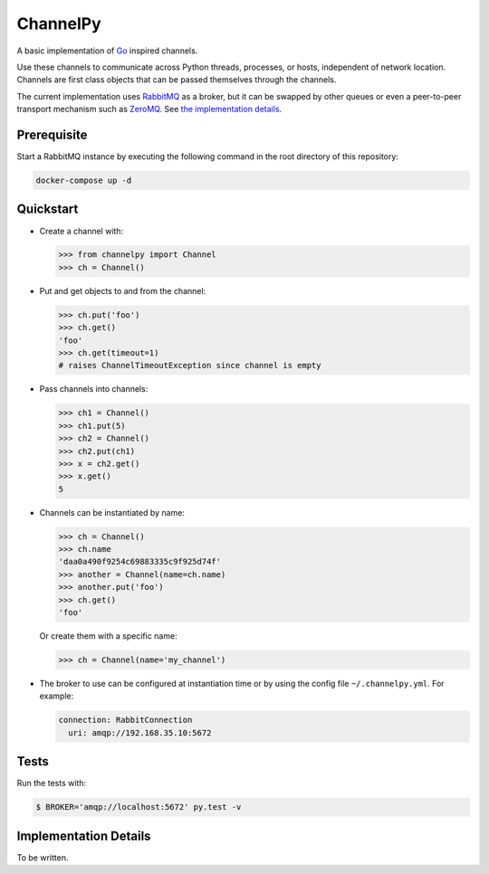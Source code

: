 =========
ChannelPy
=========

A basic implementation of Go_ inspired channels.

Use these channels to communicate across Python threads, processes, or
hosts, independent of network location.  Channels are first class
objects that can be passed themselves through the channels.

The current implementation uses RabbitMQ_ as a broker, but it can be
swapped by other queues or even a peer-to-peer transport mechanism
such as ZeroMQ_.  See `the implementation details`_.


Prerequisite
============

Start a RabbitMQ instance by executing the following command in the
root directory of this repository:

.. code-block:: bash

   docker-compose up -d


Quickstart
==========

- Create a channel with:

  .. code-block:: python

     >>> from channelpy import Channel
     >>> ch = Channel()

- Put and get objects to and from the channel:

  .. code-block:: python

     >>> ch.put('foo')
     >>> ch.get()
     'foo'
     >>> ch.get(timeout=1)
     # raises ChannelTimeoutException since channel is empty

- Pass channels into channels:

  .. code-block:: python

     >>> ch1 = Channel()
     >>> ch1.put(5)
     >>> ch2 = Channel()
     >>> ch2.put(ch1)
     >>> x = ch2.get()
     >>> x.get()
     5

- Channels can be instantiated by name:

  .. code-block:: python

     >>> ch = Channel()
     >>> ch.name
     'daa0a490f9254c69883335c9f925d74f'
     >>> another = Channel(name=ch.name)
     >>> another.put('foo')
     >>> ch.get()
     'foo'

  Or create them with a specific name:

  .. code-block:: python

     >>> ch = Channel(name='my_channel')

- The broker to use can be configured at instantiation time or by
  using the config file ``~/.channelpy.yml``.  For example:

  .. code-block:: YAML

     connection: RabbitConnection
       uri: amqp://192.168.35.10:5672



Tests
=====

Run the tests with:

.. code-block:: bash

   $ BROKER='amqp://localhost:5672' py.test -v


.. _implementation_details:

Implementation Details
======================

To be written.


.. _Go: http://golang.org/
.. _ZeroMQ: http://zeromq.org/
.. _RabbitMQ: http://www.rabbitmq.com/
.. _the implementation details: #implementation-details
